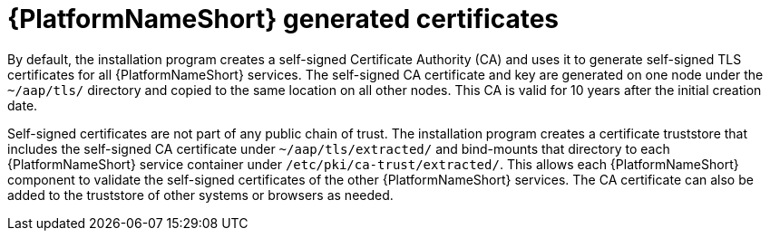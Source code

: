 :_mod-docs-content-type: CONCEPT

[id="installer-generated-certificates"]
= {PlatformNameShort} generated certificates

By default, the installation program creates a self-signed Certificate Authority (CA) and uses it to generate self-signed TLS certificates for all {PlatformNameShort} services. The self-signed CA certificate and key are generated on one node under the `~/aap/tls/` directory and copied to the same location on all other nodes. This CA is valid for 10 years after the initial creation date.

Self-signed certificates are not part of any public chain of trust. The installation program creates a certificate truststore that includes the self-signed CA certificate under `~/aap/tls/extracted/` and bind-mounts that directory to each {PlatformNameShort} service container under `/etc/pki/ca-trust/extracted/`. This allows each {PlatformNameShort} component to validate the self-signed certificates of the other {PlatformNameShort} services. The CA certificate can also be added to the truststore of other systems or browsers as needed.

